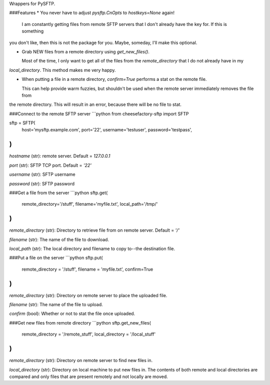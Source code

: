 Wrappers for PySFTP.

###Features
* You never have to adjust `pysftp.CnOpts` to `hostkeys=None` again!

  I am constantly getting files from remote SFTP servers that I don't already have the key for.  If this is something
you don't like, then this is not the package for you.  Maybe, someday, I'll make this optional.

* Grab NEW files from a remote directory using `get_new_files()`.

  Most of the time, I only want to get all of the files from the `remote_directory` that I do not already have in my
`local_directory`.  This method makes me very happy.

* When putting a file in a remote directory, `confirm=True` performs a stat on the remote file.

  This can help provide warm fuzzies, but shouldn't be used when the remote server immediately removes the file from
the remote directory.  This will result in an error, because there will be no file to stat.

###Connect to the remote SFTP server
```python
from cheesefactory-sftp import SFTP

sftp = SFTP(
    host='mysftp.example.com',
    port='22',
    username='testuser',
    password='testpass',
)
```

`hostname` (str): remote server.  Default = `127.0.0.1`

`port` (str): SFTP TCP port.  Default = `'22'`

`username` (str): SFTP username

`password` (str): SFTP password


###Get a file from the server
```python
sftp.get(
    remote_directory='/stuff',
    filename='myfile.txt',
    local_path='/tmp/'
)
```

`remote_directory` (str): Directory to retrieve file from on remote server.  Default = `'/'`

`filename` (str): The name of the file to download.

`local_path` (str):  The local directory and filename to copy to--the destination file.

###Put a file on the server
```python
sftp.put(
    remote_directory = '/stuff',
    filename = 'myfile.txt',
    confirm=True
)
```

`remote_directory` (str):  Directory on remote server to place the uploaded file.

`filename` (str):  The name of the file to upload.

`confirm` (bool):  Whether or not to stat the file once uploaded.

###Get new files from remote directory
```python
sftp.get_new_files(
    remote_directory = '/remote_stuff',
    local_directory = '/local_stuff'
)
```

`remote_directory` (str): Directory on remote server to find new files in.

`local_directory` (str):  Directory on local machine to put new files in.  The contents of both remote and local
directories are compared and only files that are present remotely and not locally are moved.